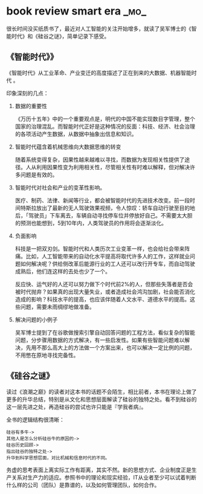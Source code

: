 * book review smart era                                                :_mo_:
  :PROPERTIES:
  :ID:       B35184F3-DDA1-4E57-BC18-674CE42DAFBB
  :DATE: [2016-11-06]
  :END:

很长时间没买纸质书了，最近对人工智能的关注开始增多，就读了吴军博士的《智能时代》和《硅谷之谜》，简单记录下感受。

** 《智能时代》》
《智能时代》从工业革命、产业变迁的高度描述了正在到来的大数据、机器智能时代
。

印象深刻的几点：

1. 数据的重要性

  《万历十五年》中的一个重要观点是，明代的中国不能实现数目字管理，整个国家的治理混乱。而智能时代正好是这种情况的反面：科技、经济、社会治理的各项活动产生数据，从数据中抽象出信息和知识。

2. 智能时代蕴含着机械思维向大数据思维的转变

  随着系统变得复杂，因果性越来越难以寻找，而数据为发现相关性提供了途径。人从利用因果性变为利用相关性，尽管相关性有时难以解释，但对解决许多问题是有效的。

3. 智能时代对社会和产业的变革性影响。

  医疗、制药、法律、新闻等行业，都会被智能时代的先进技术改变。前一段时间特斯拉放出了最新的无人驾驶效果视频，令人惊叹：轿车自动行驶至目的地后，「驾驶员」下车离去，车辆自动寻找停车位并停放好自己。不需要太大胆的预测也能想到，5到10年内，人类驾驶员的作用将会逐渐淡化。

4. 负面影响

  科技是一把双刃剑。智能时代和人类历次工业变革一样，也会给社会带来阵痛。比如，人工智能带来的自动化水平提高将取代许多人的工作，这样就业问题如何解决呢？供给侧改革后能源行业的工人还可以改行开专车，而自动驾驶成熟后，他们连这样的去处也少了一个。

  反应快、运气好的人还可以努力做下个时代前2%的人，但那些失落者是否会被时代抛弃？如果真的出现大量失业，或者造成社会鸿沟加剧，社会能否消化造成的影响？科技水平的提高，也应该伴随着人文水平、道德水平的提高。这些问题，需要未雨绸缪地做准备。

5. 解决问题的小例子

  吴军博士提到了在谷歌做搜索引擎自动回答问题的工程方法，看似复杂的智能问题，分步骤用数据的方式解决，有一些启发性。如果有些智能问题难以解决，先用不那么高大上的方法做一个方案出来，也可以解决一定比例的问题，不用憋在原地寻找完备性。

** 《硅谷之谜》

读过《浪潮之巅》的读者对这本书的话题不会陌生，相比前者，本书在理论上做了更多的升华总结，特别是从文化和思想层面解读了硅谷的独特之处。看不到硅谷的这一层先进之处，再造硅谷的尝试也许只能是『学我者病』。

全书的逻辑结构很清晰：
#+BEGIN_EXAMPLE
硅谷有多牛->
其他人是怎么分析硅谷牛的原因的->
硅谷历史回顾->
指出硅谷的独特之处->
升华到科学思想层面，对比机械和信息时代的不同。
#+END_EXAMPLE

务虚的思考表面上离实际工作有距离，其实不然。新的思想方式、企业制度正是生产关系对生产力的适应。参照书中的理论和现实经验，IT从业者至少可以试着判断什么样的公司（团队）是靠谱的，以及如何管理团队，如何合作。
